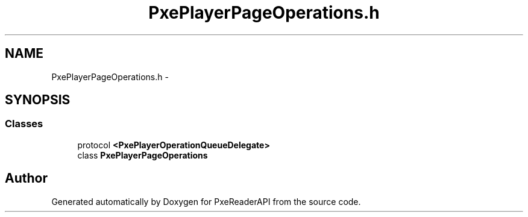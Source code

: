 .TH "PxePlayerPageOperations.h" 3 "Mon Apr 28 2014" "PxeReaderAPI" \" -*- nroff -*-
.ad l
.nh
.SH NAME
PxePlayerPageOperations.h \- 
.SH SYNOPSIS
.br
.PP
.SS "Classes"

.in +1c
.ti -1c
.RI "protocol \fB<PxePlayerOperationQueueDelegate>\fP"
.br
.ti -1c
.RI "class \fBPxePlayerPageOperations\fP"
.br
.in -1c
.SH "Author"
.PP 
Generated automatically by Doxygen for PxeReaderAPI from the source code\&.
